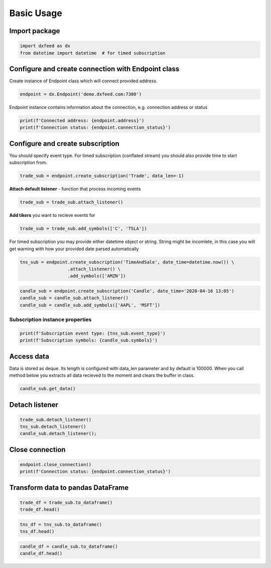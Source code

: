 .. _basic_usage:

Basic Usage
===========

Import package
~~~~~~~~~~~~~~

.. code:: ipython3

    import dxfeed as dx
    from datetime import datetime  # for timed subscription

Configure and create connection with Endpoint class
~~~~~~~~~~~~~~~~~~~~~~~~~~~~~~~~~~~~~~~~~~~~~~~~~~~

Create instance of Endpoint class which will connect provided address.

.. code:: ipython3

    endpoint = dx.Endpoint('demo.dxfeed.com:7300')

Endpoint instance contains information about the connection,
e.g. connection address or status

.. code:: ipython3

    print(f'Connected address: {endpoint.address}')
    print(f'Connection status: {endpoint.connection_status}')

Configure and create subscription
~~~~~~~~~~~~~~~~~~~~~~~~~~~~~~~~~

You should specify event type. For timed subscription (conflated stream)
you should also provide time to start subscription from.

.. code:: ipython3

    trade_sub = endpoint.create_subscription('Trade', data_len=-1)

**Attach default listener** - function that process incoming events

.. code:: ipython3

    trade_sub = trade_sub.attach_listener()

**Add tikers** you want to recieve events for

.. code:: ipython3

    trade_sub = trade_sub.add_symbols(['C', 'TSLA'])

For timed subscription you may provide either datetime object or string.
String might be incomlete, in this case you will get warning with how
your provided date parsed automatically

.. code:: ipython3

    tns_sub = endpoint.create_subscription('TimeAndSale', date_time=datetime.now()) \
                      .attach_listener() \
                      .add_symbols(['AMZN'])

.. code:: ipython3

    candle_sub = endpoint.create_subscription('Candle', date_time='2020-04-16 13:05')
    candle_sub = candle_sub.attach_listener()
    candle_sub = candle_sub.add_symbols(['AAPL', 'MSFT'])

Subscription instance properties
^^^^^^^^^^^^^^^^^^^^^^^^^^^^^^^^

.. code:: ipython3

    print(f'Subscription event type: {tns_sub.event_type}')
    print(f'Subscription symbols: {candle_sub.symbols}')

Access data
~~~~~~~~~~~

Data is stored as deque. Its length is configured with data_len
parameter and by default is 100000. When you call method below you
extracts all data recieved to the moment and clears the buffer in class.

.. code:: ipython3

    candle_sub.get_data()

Detach listener
~~~~~~~~~~~~~~~

.. code:: ipython3

    trade_sub.detach_listener()
    tns_sub.detach_listener()
    candle_sub.detach_listener();

Close connection
~~~~~~~~~~~~~~~~

.. code:: ipython3

    endpoint.close_connection()
    print(f'Connection status: {endpoint.connection_status}')

Transform data to pandas DataFrame
~~~~~~~~~~~~~~~~~~~~~~~~~~~~~~~~~~

.. code:: ipython3

    trade_df = trade_sub.to_dataframe()
    trade_df.head()

.. code:: ipython3

    tns_df = tns_sub.to_dataframe()
    tns_df.head()

.. code:: ipython3

    candle_df = candle_sub.to_dataframe()
    candle_df.head()
